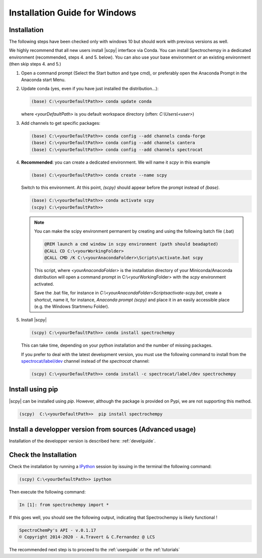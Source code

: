 .. _install_win:

Installation Guide for Windows
===============================

Installation
-------------

.. _conda_win:

The following steps have been checked only with windows 10 but should work with
previous versions as well.

We highly recommend that all new users install |scpy| interface via Conda. You
can install Spectrochempy in a dedicated environment (recommended, steps 4. and
5. below). You can also use your base environment or an existing environment
(then skip steps 4. and 5.)

#.  Open a command prompt (Select the Start button and type cmd), or preferably
    open the Anaconda Prompt in the Anaconda start Menu.

    .. image:: images/Aprompt.png
       :width: 200
       :alt: Anaconda Prompt

#.  Update conda (yes, even if you have just installed the distribution...):

    .. sourcecode:: bat

        (base) C:\<yourDefaultPath>> conda update conda

    where `<yourDefaultPath>` is you default workspace directory (often:
    `C:\\Users\\<user>`)

#.  Add channels to get specific packages:

    .. sourcecode:: bat

        (base) C:\<yourDefaultPath>> conda config --add channels conda-forge
        (base) C:\<yourDefaultPath>> conda config --add channels cantera
        (base) C:\<yourDefaultPath>> conda config --add channels spectrocat

#.  **Recommended**: you can create a dedicated environment. We will name it
    `scpy` in this example

    .. sourcecode:: bat

        (base) C:\<yourDefaultPath>> conda create --name scpy

    Switch to this environment. At this point, `(scpy)` should
    appear before the prompt instead of `(base)`.

    .. sourcecode:: bat

        (base) C:\<yourDefaultPath>> conda activate scpy
        (scpy) C:\<yourDefaultPath>>

    .. Note::

        You can make the scipy environment permanent by creating and using the
        following batch file (.bat)

        .. sourcecode:: bat

            @REM launch a cmd window in scpy environment (path should beadapted)
            @CALL CD C:\<yourWorkingFolder>
            @CALL CMD /K C:\<yourAnacondaFolder>\Scripts\activate.bat scpy

        This script, where `<yourAnacondaFolder>` is the installation directory
        of your Miniconda/Anaconda distribution
        will open a command prompt  in  C:\\<yourWorkingFolder> with the `scpy`
        environment activated.

        Save the .bat file, for instance in
        `C:\\<yourAnacondaFolder>\Scripts\activate-scpy.bat`,
        create a shortcut, name it, for instance, `Anaconda prompt (scpy)`
        and place it in an easily accessible place (e.g. the Windows Startmenu
        Folder).

#. Install |scpy|

   .. sourcecode:: bat

        (scpy) C:\<yourDefaultPath>> conda install spectrochempy

   This can take time, depending on your python installation and the number of
   missing packages.

   If you prefer to deal with the latest development version, you must use the
   following command to install from the
   `spectrocat/label/dev <https://anaconda.org/spectrocat/spectrochempy>`_
   channel instead of the `spectrocat` channel:

   .. sourcecode:: bat

        (scpy) C:\<yourDefaultPath>> conda install -c spectrocat/label/dev spectrochempy

Install using pip
-----------------

|scpy| can be installed using `pip`. However, although the package is provided
on Pypi, we are not supporting this method.

.. sourcecode:: bat

   (scpy)  C:\<yourDefaultPath>>  pip install spectrochempy

Install a developper version from sources (Advanced usage)
----------------------------------------------------------

Installation of the developper version is described here:  :ref:`develguide`.

Check the Installation
------------------------

Check the installation by running a
`IPython <https://ipython.readthedocs.io/en/stable/>`_ session by issuing in
the terminal the following command:

.. sourcecode:: bat

    (scpy) C:\<yourDefaultPath>> ipython

Then execute the following command:

.. sourcecode:: ipython

    In [1]: from spectrochempy import *

If this goes well, you should see the following output, indicating that
Spectrochempy is likely functional !

.. sourcecode:: ipython

    SpectroChemPy's API - v.0.1.17
    © Copyright 2014-2020 - A.Travert & C.Fernandez @ LCS


The recommended next step is to proceed to the :ref:`userguide` or the
:ref:`tutorials`

